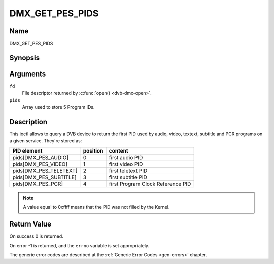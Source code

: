 .. SPDX-License-Identifier: GFDL-1.1-no-invariants-or-later

.. _DMX_GET_PES_PIDS:

================
DMX_GET_PES_PIDS
================

Name
----

DMX_GET_PES_PIDS


Synopsis
--------

.. c:function:: int ioctl(fd, DMX_GET_PES_PIDS, __u16 pids[5])
    :name: DMX_GET_PES_PIDS

Arguments
---------

``fd``
    File descriptor returned by :c:func:`open() <dvb-dmx-open>`.

``pids``
    Array used to store 5 Program IDs.


Description
-----------

This ioctl allows to query a DVB device to return the first PID used
by audio, video, textext, subtitle and PCR programs on a given service.
They're stored as:

=======================	========	=======================================
PID  element		position	content
=======================	========	=======================================
pids[DMX_PES_AUDIO]	0		first audio PID
pids[DMX_PES_VIDEO]	1		first video PID
pids[DMX_PES_TELETEXT]	2		first teletext PID
pids[DMX_PES_SUBTITLE]	3		first subtitle PID
pids[DMX_PES_PCR]	4		first Program Clock Reference PID
=======================	========	=======================================


.. note::

	A value equal to 0xffff means that the PID was not filled by the
	Kernel.


Return Value
------------

On success 0 is returned.

On error -1 is returned, and the ``errno`` variable is set
appropriately.

The generic error codes are described at the
:ref:`Generic Error Codes <gen-errors>` chapter.
